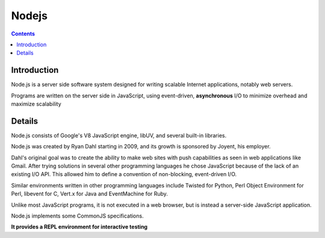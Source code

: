 ﻿

.. index::
   pair: Async ; Node.js


.. _nodejs_async:

=============================
Nodejs
=============================

.. seealso::

   - http://nodejs.org/
   - http://en.wikipedia.org/wiki/Node.js
   - :ref:`nodejs`
     


.. figure:: logo_nodejs.png
   :align: center



.. contents::
   :depth: 3

Introduction
============

Node.js is a server side software system designed for writing scalable Internet
applications, notably web servers.

Programs are written on the server side in JavaScript, using event-driven,
**asynchronous** I/O to minimize overhead and maximize scalability


Details
=======

Node.js consists of Google's V8 JavaScript engine, libUV, and several built-in
libraries.

Node.js was created by Ryan Dahl starting in 2009, and its growth is sponsored
by Joyent, his employer.

Dahl's original goal was to create the ability to make web sites with push
capabilities as seen in web applications like Gmail. After trying solutions in
several other programming languages he chose JavaScript because of the lack of
an existing I/O API. This allowed him to define a convention of non-blocking,
event-driven I/O.

Similar environments written in other programming languages include Twisted for
Python, Perl Object Environment for Perl, libevent for C, Vert.x for Java and
EventMachine for Ruby.

Unlike most JavaScript programs, it is not executed in a web browser, but is
instead a server-side JavaScript application.

Node.js implements some CommonJS specifications.

**It provides a REPL environment for interactive testing**
